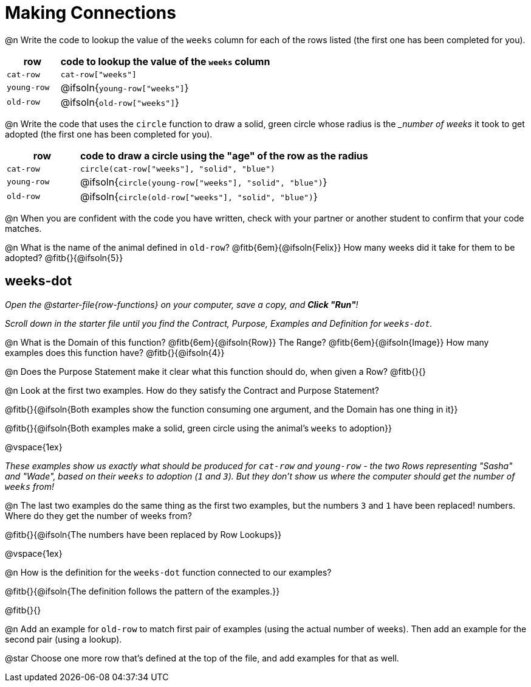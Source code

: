 = Making Connections

@n Write the code to lookup the value of the `weeks` column for each of the rows listed (the first one has been completed for you).

[cols="1a,4a", options="header"]
|===
| row           | code to lookup the value of the `weeks` column
| `cat-row`     | `cat-row["weeks"]`
| `young-row`   | @ifsoln{`young-row["weeks"]`}
| `old-row`     | @ifsoln{`old-row["weeks"]`}
|===

@n Write the code that uses the `circle` function to draw a solid, green circle whose radius is the __number of weeks_ it took to get adopted (the first one has been completed for you).

[cols="1a,4a", options="header"]
|===
| row           | code to draw a circle using the "age" of the row as the radius
| `cat-row`     | `circle(cat-row["weeks"], "solid", "blue")`
| `young-row`   | @ifsoln{`circle(young-row["weeks"], "solid", "blue")`}
| `old-row`     | @ifsoln{`circle(old-row["weeks"], "solid", "blue")`}
|===

@n When you are confident with the code you have written, check with your partner or another student to confirm that your code matches.

@n What is the name of the animal defined in `old-row`? @fitb{6em}{@ifsoln{Felix}} How many weeks did it take for them to be adopted? @fitb{}{@ifsoln{5}}

== weeks-dot
_Open the @starter-file{row-functions} on your computer, save a copy, and *Click "Run"*!_

_Scroll down in the starter file until you find the Contract, Purpose, Examples and Definition for `weeks-dot`._ 

@n What is the Domain of this function? @fitb{6em}{@ifsoln{Row}} The Range? @fitb{6em}{@ifsoln{Image}} How many examples does this function have? @fitb{}{@ifsoln{4}}

@n Does the Purpose Statement make it clear what this function should do, when given a Row? @fitb{}{}

@n Look at the first two examples. How do they satisfy the Contract and Purpose Statement?

@fitb{}{@ifsoln{Both examples show the function consuming one argument, and the Domain has one thing in it}}

@fitb{}{@ifsoln{Both examples make a solid, green circle using the animal's `weeks` to adoption}}

@vspace{1ex}

_These examples show us exactly what should be produced for `cat-row` and `young-row` - the two Rows representing "Sasha" and "Wade", based on their `weeks` to adoption (`1` and `3`). But they don't show us where the computer should get the number of `weeks` from!_

@n The last two examples do the same thing as the first two examples, but the numbers `3` and `1` have been replaced!  numbers. Where do they get the number of weeks from?

@fitb{}{@ifsoln{The numbers have been replaced by Row Lookups}}

@vspace{1ex}

@n How is the definition for the `weeks-dot` function connected to our examples?

@fitb{}{@ifsoln{The definition follows the pattern of the examples.}}

@fitb{}{}

@n Add an example for `old-row` to match first pair of examples (using the actual number of weeks). Then add an example for the second pair (using a lookup).

@star Choose one more row that's defined at the top of the file, and add examples for that as well.
